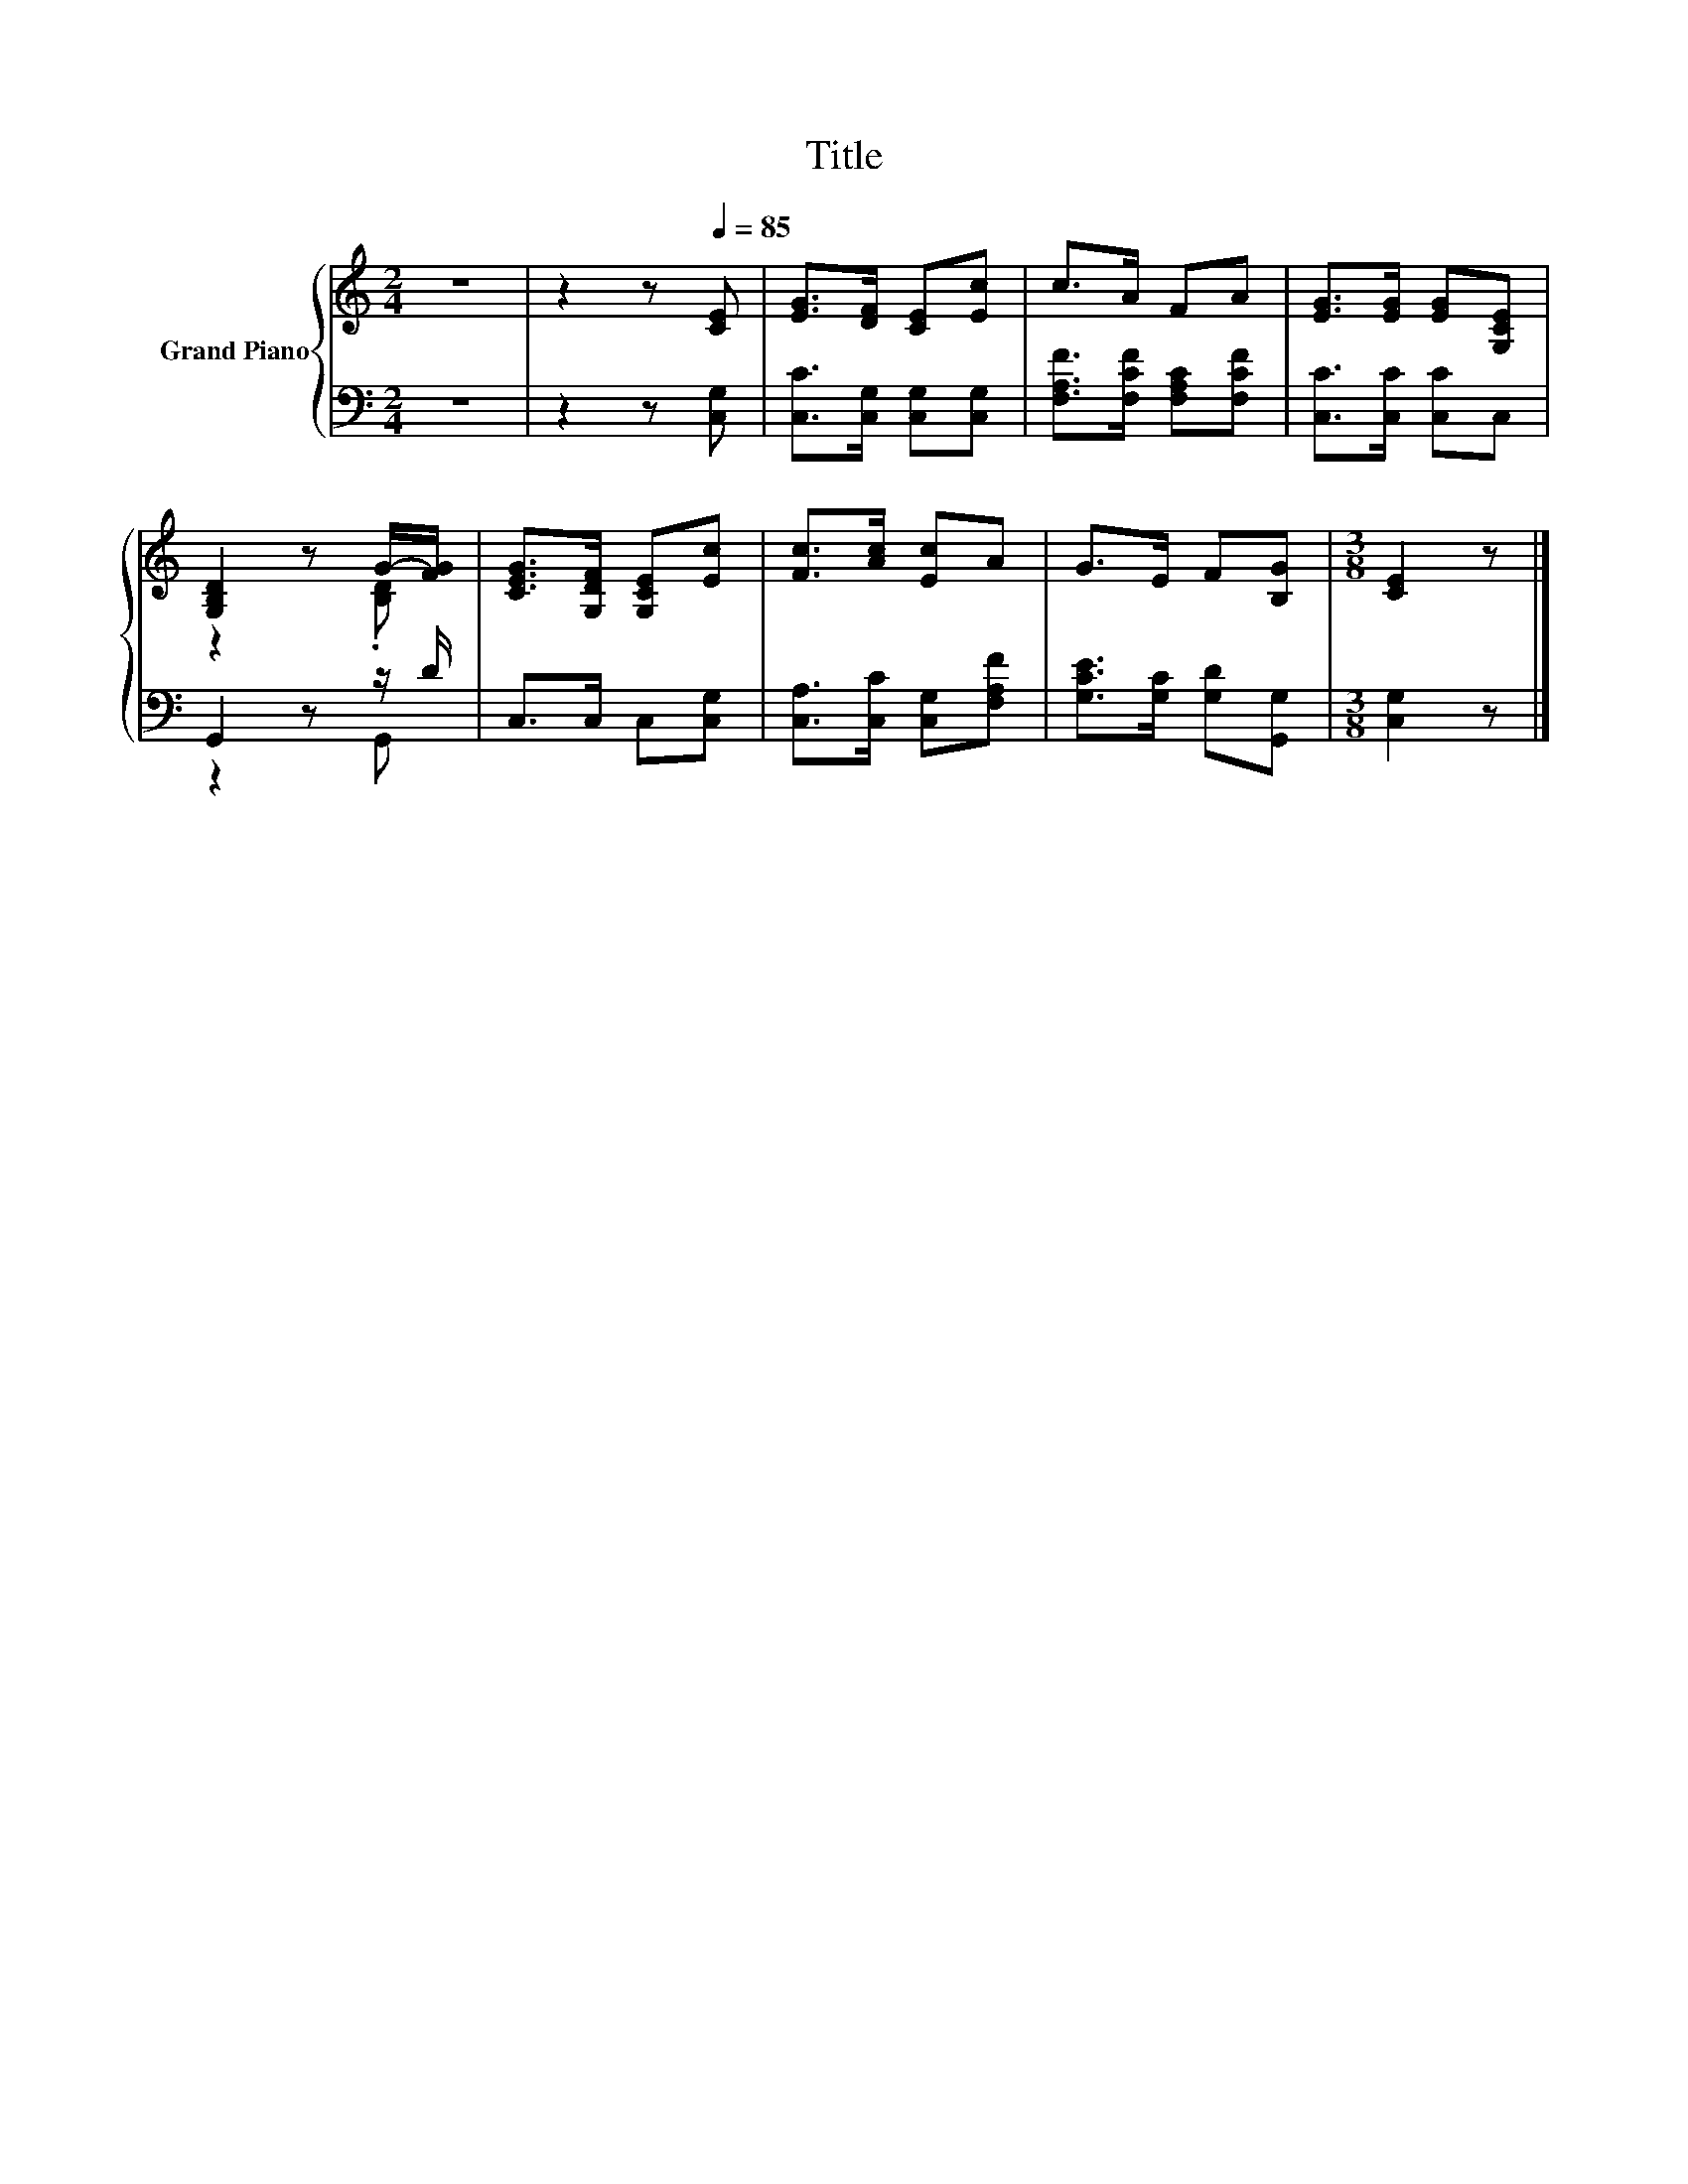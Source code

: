 X:1
T:Title
%%score { ( 1 3 ) | ( 2 4 ) }
L:1/8
M:2/4
K:C
V:1 treble nm="Grand Piano"
V:3 treble 
V:2 bass 
V:4 bass 
V:1
 z4 | z2 z[Q:1/4=85] [CE] | [EG]>[DF] [CE][Ec] | c>A FA | [EG]>[EG] [EG][G,CE] | %5
 [G,B,D]2 z G/-[FG]/ | [CEG]>[G,DF] [G,CE][Ec] | [Fc]>[Ac] [Ec]A | G>E F[B,G] |[M:3/8] [CE]2 z |] %10
V:2
 z4 | z2 z [C,G,] | [C,C]>[C,G,] [C,G,][C,G,] | [F,A,F]>[F,CF] [F,A,C][F,CF] | %4
 [C,C]>[C,C] [C,C]C, | G,,2 z z/ D/ | C,>C, C,[C,G,] | [C,A,]>[C,C] [C,G,][F,A,F] | %8
 [G,CE]>[G,C] [G,D][G,,G,] |[M:3/8] [C,G,]2 z |] %10
V:3
 x4 | x4 | x4 | x4 | x4 | z2 z .[B,D] | x4 | x4 | x4 |[M:3/8] x3 |] %10
V:4
 x4 | x4 | x4 | x4 | x4 | z2 z G,, | x4 | x4 | x4 |[M:3/8] x3 |] %10

